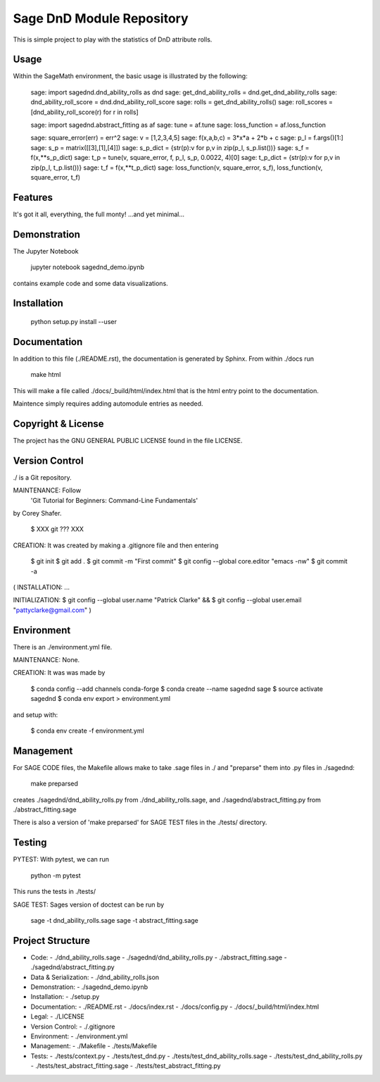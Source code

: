 
===========================
Sage DnD  Module Repository
===========================

This is simple project to play with the statistics of DnD attribute rolls.


Usage
-----

Within the SageMath environment, the basic usage is illustrated by the following:

    sage: import sagednd.dnd_ability_rolls as dnd                                           
    sage: get_dnd_ability_rolls = dnd.get_dnd_ability_rolls     
    sage: dnd_ability_roll_score = dnd.dnd_ability_roll_score
    sage: rolls = get_dnd_ability_rolls()                                             
    sage: roll_scores = [dnd_ability_roll_score(r) for r in rolls]

    sage: import sagednd.abstract_fitting as af
    sage: tune = af.tune
    sage: loss_function = af.loss_function

    sage: square_error(err) = err^2                                         
    sage: v = [1,2,3,4,5]                                                   
    sage: f(x,a,b,c) = 3*x*a + 2*b + c                                      
    sage: p_l = f.args()[1:]                                                
    sage: s_p = matrix([[3],[1],[4]])                                       
    sage: s_p_dict = {str(p):v for p,v in zip(p_l, s_p.list())}             
    sage: s_f = f(x,**s_p_dict)                                             
    sage: t_p = tune(v, square_error, f, p_l, s_p, 0.0022, 4)[0]
    sage: t_p_dict = {str(p):v for p,v in zip(p_l, t_p.list())}             
    sage: t_f = f(x,**t_p_dict)                                             
    sage: loss_function(v, square_error, s_f), loss_function(v, square_error, t_f)

Features
--------

It's got it all, everything, the full monty! ...and yet minimal...

Demonstration
-------------

The Jupyter Notebook

    jupyter notebook sagednd_demo.ipynb

contains example code and some data visualizations.

Installation
------------

    python setup.py install --user

Documentation
-------------

In addition to this file (./README.rst), the documentation is generated by Sphinx. From within ./docs run

    make html

This will make a file called ./docs/_build/html/index.html that is the html entry point to the documentation.

Maintence simply requires adding automodule entries as needed.

Copyright & License
-------------------

The project has the GNU GENERAL PUBLIC LICENSE found in the file LICENSE.

Version Control
---------------

./ is a Git repository.

MAINTENANCE: Follow
        'Git Tutorial for Beginners: Command-Line Fundamentals' 
by Corey Shafer.

    $ XXX git ??? XXX

CREATION: It was created by making a .gitignore file and then entering

    $ git init
    $ git add .
    $ git commit -m "First commit"
    $ git config --global core.editor "emacs -nw"
    $ git commit -a

(
INSTALLATION: ...

INITIALIZATION:
$ git config --global user.name "Patrick Clarke" &&
$ git config --global user.email "pattyclarke@gmail.com"
)
 
Environment
-----------

There is an ./environment.yml file.

MAINTENANCE: None.

CREATION: It was was made by 

    $ conda config --add channels conda-forge
    $ conda create --name sagednd sage
    $ source activate sagednd
    $ conda env export > environment.yml

and setup with:

    $ conda env create -f environment.yml

Management
----------

For SAGE CODE files, the Makefile allows make to take .sage files in ./ and "preparse" them into .py files in ./sagednd:

    make preparsed

creates ./sagednd/dnd_ability_rolls.py from ./dnd_ability_rolls.sage, and ./sagednd/abstract_fitting.py from ./abstract_fitting.sage

There is also a version of 'make preparsed' for SAGE TEST files in the ./tests/ directory.

Testing
-------

PYTEST: With pytest, we can run

    python -m pytest

This runs the tests in ./tests/

SAGE TEST: Sages version of doctest can be run by

    sage -t dnd_ability_rolls.sage
    sage -t abstract_fitting.sage


Project Structure
-----------------

- Code:
  - ./dnd_ability_rolls.sage
  - ./sagednd/dnd_ability_rolls.py
  - ./abstract_fitting.sage
  - ./sagednd/abstract_fitting.py
    
- Data & Serialization:
  - ./dnd_ability_rolls.json

- Demonstration:
  - ./sagednd_demo.ipynb

- Installation:
  - ./setup.py

- Documentation:
  - ./README.rst
  - ./docs/index.rst
  - ./docs/config.py
  - ./docs/_build/html/index.html

- Legal:
  - ./LICENSE

- Version Control:
  - ./.gitignore
    
- Environment:
  - ./environment.yml
  
- Management:
  - ./Makefile
  - ./tests/Makefile
  
- Tests:
  - ./tests/context.py
  - ./tests/test_dnd.py
  - ./tests/test_dnd_ability_rolls.sage
  - ./tests/test_dnd_ability_rolls.py
  - ./tests/test_abstract_fitting.sage
  - ./tests/test_abstract_fitting.py

